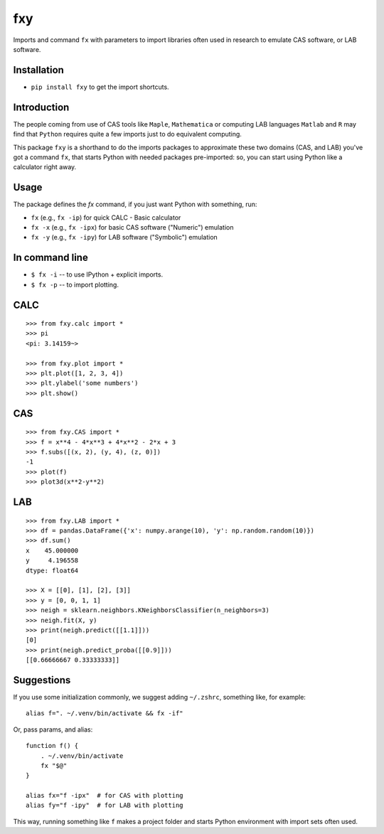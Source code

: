 fxy
===
.. |isympy| replace:: ``isympy``

Imports and command ``fx`` with parameters to import libraries often used in research to emulate CAS software, or LAB software.

Installation
------------

-  ``pip install fxy`` to get the import shortcuts.

Introduction
------------

The people coming from use of CAS tools like ``Maple``, ``Mathematica`` or computing LAB languages ``Matlab`` and ``R`` may find that ``Python`` requires quite a few imports just to do equivalent computing.

This package ``fxy`` is a shorthand to do the imports packages to approximate these two domains (CAS, and LAB) you've got a command ``fx``, that starts Python with needed packages pre-imported: so, you can start using Python like a calculator right away.

Usage
-----
The package defines the `fx` command, if you just want Python with something, run:


-  ``fx`` (e.g., ``fx -ip``) for quick CALC - Basic calculator
-  ``fx -x`` (e.g., ``fx -ipx``) for basic CAS software ("Numeric") emulation
-  ``fx -y`` (e.g., ``fx -ipy``) for LAB software ("Symbolic") emulation

In command line
---------------

-  ``$ fx -i`` -- to use IPython + explicit imports.
-  ``$ fx -p`` -- to import plotting.

CALC
----

::

    >>> from fxy.calc import *
    >>> pi
    <pi: 3.14159~>

    >>> from fxy.plot import *
    >>> plt.plot([1, 2, 3, 4])
    >>> plt.ylabel('some numbers')
    >>> plt.show()

CAS
---

::

    >>> from fxy.CAS import *
    >>> f = x**4 - 4*x**3 + 4*x**2 - 2*x + 3
    >>> f.subs([(x, 2), (y, 4), (z, 0)])
    -1
    >>> plot(f)
    >>> plot3d(x**2-y**2)

LAB
---

::

    >>> from fxy.LAB import *
    >>> df = pandas.DataFrame({'x': numpy.arange(10), 'y': np.random.random(10)})
    >>> df.sum()
    x    45.000000
    y     4.196558
    dtype: float64

    >>> X = [[0], [1], [2], [3]]
    >>> y = [0, 0, 1, 1]
    >>> neigh = sklearn.neighbors.KNeighborsClassifier(n_neighbors=3)
    >>> neigh.fit(X, y)
    >>> print(neigh.predict([[1.1]]))
    [0]
    >>> print(neigh.predict_proba([[0.9]]))
    [[0.66666667 0.33333333]]


Suggestions
-----------

If you use some initialization commonly, we suggest adding ``~/.zshrc``, something like, for example:

::

   alias f=". ~/.venv/bin/activate && fx -if"

Or, pass params, and alias:

::

    function f() {
        . ~/.venv/bin/activate
        fx "$@"
    }

    alias fx="f -ipx"  # for CAS with plotting
    alias fy="f -ipy"  # for LAB with plotting


This way, running something like ``f`` makes a project folder and starts Python environment with import sets often used.


.. _isympy:
    https://linux.die.net/man/1/isympy
